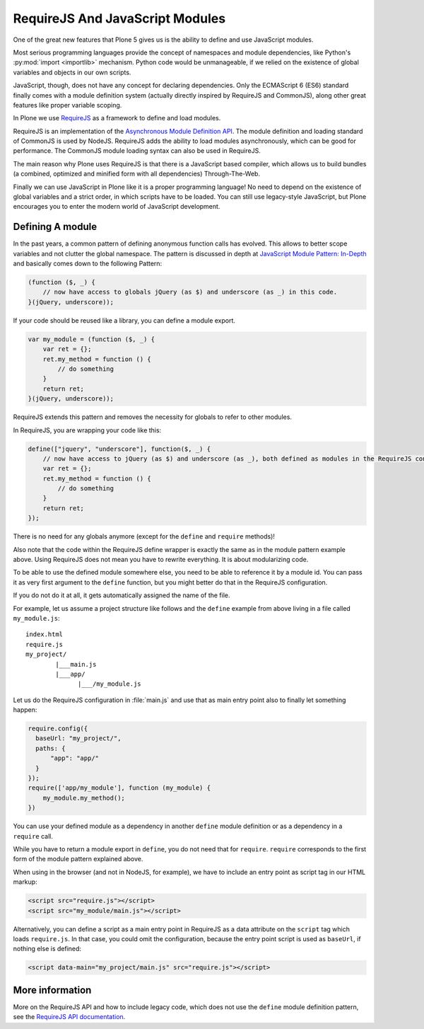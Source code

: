 ================================
RequireJS And JavaScript Modules
================================

One of the great new features that Plone 5 gives us is the ability to define and use JavaScript modules.

Most serious programming languages provide the concept of namespaces and module dependencies, like Python's :py:mod:`import <importlib>` mechanism.
Python code would be unmanageable, if we relied on the existence of global variables and objects in our own scripts.

JavaScript, though, does not have any concept for declaring dependencies.
Only the ECMAScript 6 (ES6) standard finally comes with a module definition system (actually directly inspired by RequireJS and CommonJS), along other great features like proper variable scoping.

In Plone we use `RequireJS <https://requirejs.org/>`_ as a framework to define and load modules.

RequireJS is an implementation of the `Asynchronous Module Definition API <https://github.com/amdjs/amdjs-api/blob/master/AMD.md>`_.
The module definition and loading standard of CommonJS is used by NodeJS.
RequireJS adds the ability to load modules asynchronously, which can be good for performance.
The CommonJS module loading syntax can also be used in RequireJS.

The main reason why Plone uses RequireJS is that there is a JavaScript based compiler, which allows us to build bundles (a combined, optimized and minified form with all dependencies) Through-The-Web.

Finally we can use JavaScript in Plone like it is a proper programming language!
No need to depend on the existence of global variables and a strict order, in which scripts have to be loaded.
You can still use legacy-style JavaScript, but Plone encourages you to enter the modern world of JavaScript development.


Defining A module
=================

In the past years, a common pattern of defining anonymous function calls has evolved.
This allows to better scope variables and not clutter the global namespace.
The pattern is discussed in depth at `JavaScript Module Pattern: In-Depth <http://www.adequatelygood.com/JavaScript-Module-Pattern-In-Depth.html>`_ and basically comes down to the following Pattern:

.. code-block:: javascript

    (function ($, _) {
        // now have access to globals jQuery (as $) and underscore (as _) in this code.
    }(jQuery, underscore));


If your code should be reused like a library, you can define a module export.

.. code-block:: javascript

    var my_module = (function ($, _) {
        var ret = {};
        ret.my_method = function () {
            // do something
        }
        return ret;
    }(jQuery, underscore));


RequireJS extends this pattern and removes the necessity for globals to refer to other modules.

In RequireJS, you are wrapping your code like this:

.. code-block:: javascript

    define(["jquery", "underscore"], function($, _) {
        // now have access to jQuery (as $) and underscore (as _), both defined as modules in the RequireJS configuration.
        var ret = {};
        ret.my_method = function () {
            // do something
        }
        return ret;
    });

There is no need for any globals anymore (except for the ``define`` and ``require`` methods)!

Also note that the code within the RequireJS define wrapper is exactly the same as in the module pattern example above.
Using RequireJS does not mean you have to rewrite everything.
It is about modularizing code.

To be able to use the defined module somewhere else, you need to be able to reference it by a module id.
You can pass it as very first argument to the ``define`` function, but you might better do that in the RequireJS configuration.

If you do not do it at all, it gets automatically assigned the name of the file.

For example, let us assume a project structure like follows and the ``define`` example from above living in a file called ``my_module.js``::

    index.html
    require.js
    my_project/
            |___main.js
            |___app/
                  |___/my_module.js

Let us do the RequireJS configuration in :file:`main.js` and use that as main entry point also to finally let something happen:

.. code-block:: javascript

    require.config({
      baseUrl: "my_project/",
      paths: {
          "app": "app/"
      }
    });
    require(['app/my_module'], function (my_module) {
        my_module.my_method();
    })


You can use your defined module as a dependency in another ``define`` module definition or as a dependency in a ``require`` call.

While you have to return a module export in ``define``, you do not need that for ``require``.
``require`` corresponds to the first form of the module pattern explained above.

When using in the browser (and not in NodeJS, for example), we have to include an entry point as script tag in our HTML markup:

.. code-block:: xml

    <script src="require.js"></script>
    <script src="my_module/main.js"></script>

Alternatively, you can define a script as a main entry point in RequireJS as a data attribute on the ``script`` tag which loads ``require.js``.
In that case, you could omit the configuration, because the entry point script is used as ``baseUrl``, if nothing else is defined:

.. code-block:: xml

    <script data-main="my_project/main.js" src="require.js"></script>


More information
================

More on the RequireJS API and how to include legacy code, which does not use the ``define`` module definition pattern, see the `RequireJS API documentation <https://requirejs.org/docs/api.html#define>`_.
